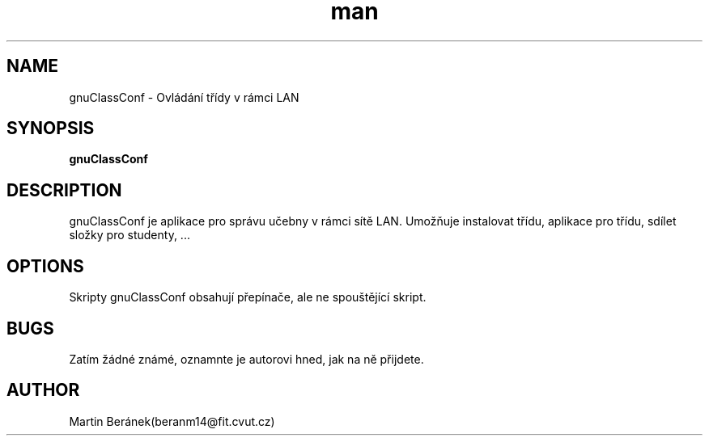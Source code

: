.\" Manuálová stránka pro gnuClassConf.
.\" Kontaktujte beranm14@fit.cvut.cz pro opravu chyb a gramatických chyb.
.TH man 1 "11 DEC 2013" "0.001" "gnuClassConf manuálová stránka"
.SH NAME
gnuClassConf \- Ovládání třídy v rámci LAN
.SH SYNOPSIS
.B gnuClassConf
.SH DESCRIPTION
gnuClassConf je aplikace pro správu učebny v rámci sítě LAN. Umožňuje instalovat třídu, aplikace pro třídu, sdílet složky pro studenty, ...
.SH OPTIONS
Skripty gnuClassConf obsahují přepínače, ale ne spouštějící skript.
.SH BUGS
Zatím žádné známé, oznamnte je autorovi hned, jak na ně přijdete.
.SH AUTHOR
Martin Beránek(beranm14@fit.cvut.cz)
